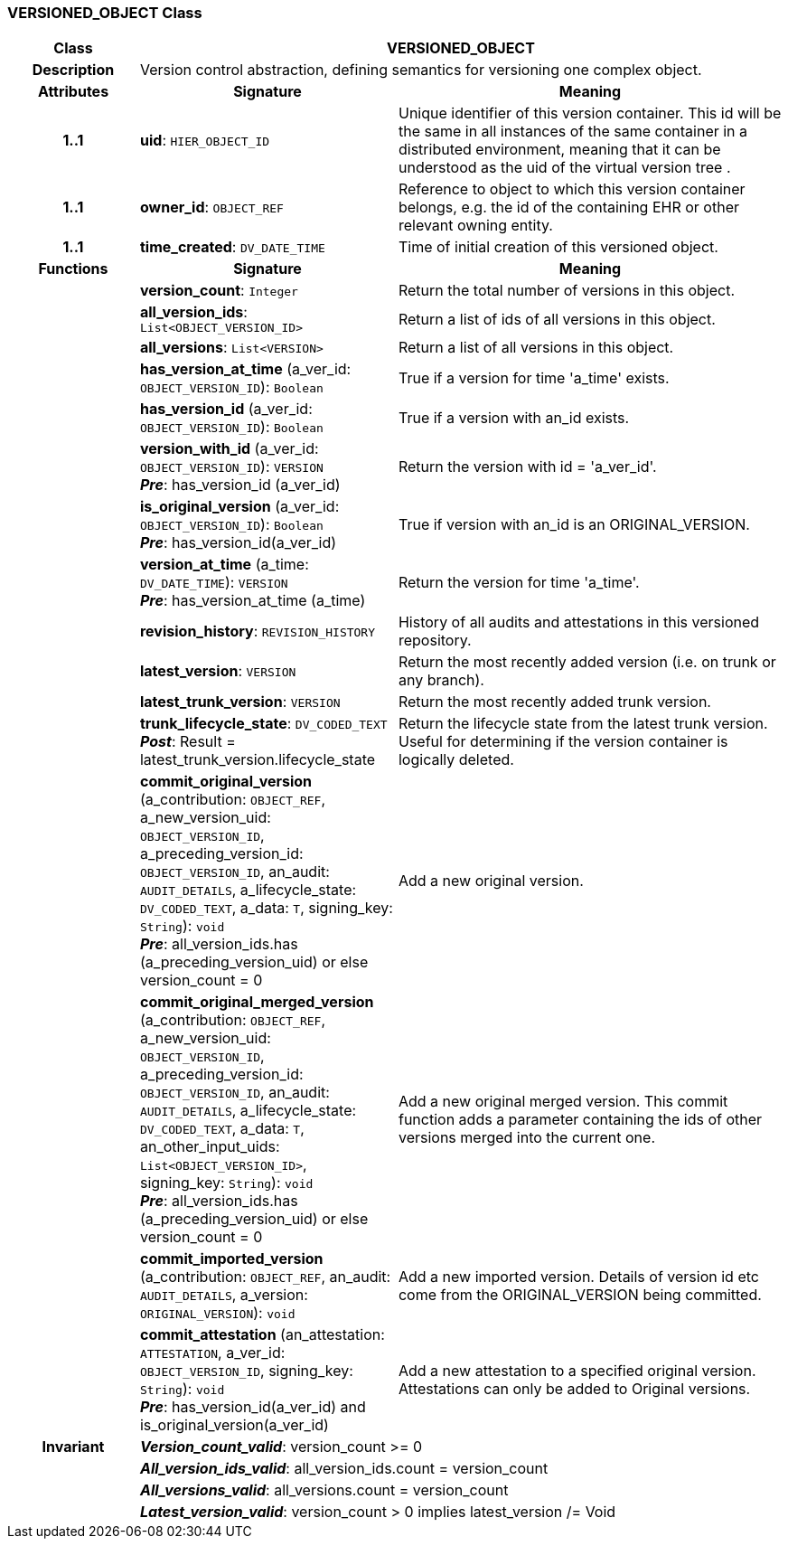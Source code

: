 === VERSIONED_OBJECT Class

[cols="^1,2,3"]
|===
h|*Class*
2+^h|*VERSIONED_OBJECT*

h|*Description*
2+a|Version control abstraction, defining semantics for versioning one complex object.

h|*Attributes*
^h|*Signature*
^h|*Meaning*

h|*1..1*
|*uid*: `HIER_OBJECT_ID`
a|Unique identifier of this version container. This id will be the same in all instances of the same container in a distributed environment, meaning that it can be understood as the uid of the  virtual version tree . 

h|*1..1*
|*owner_id*: `OBJECT_REF`
a|Reference to object to which this version container belongs, e.g. the id of the containing EHR or other relevant owning entity. 

h|*1..1*
|*time_created*: `DV_DATE_TIME`
a|Time of initial creation of this versioned object. 
h|*Functions*
^h|*Signature*
^h|*Meaning*

h|
|*version_count*: `Integer`
a|Return the total number of versions in this object.

h|
|*all_version_ids*: `List<OBJECT_VERSION_ID>`
a|Return a list of ids of all versions in this object. 

h|
|*all_versions*: `List<VERSION>`
a|Return a list of all versions in this object. 

h|
|*has_version_at_time* (a_ver_id: `OBJECT_VERSION_ID`): `Boolean`
a|True if a version for time  'a_time' exists. 

h|
|*has_version_id* (a_ver_id: `OBJECT_VERSION_ID`): `Boolean`
a|True if a version with an_id exists. 

h|
|*version_with_id* (a_ver_id: `OBJECT_VERSION_ID`): `VERSION` +
*_Pre_*: has_version_id (a_ver_id)
a|Return the version with id =  'a_ver_id'. 

h|
|*is_original_version* (a_ver_id: `OBJECT_VERSION_ID`): `Boolean` +
*_Pre_*: has_version_id(a_ver_id)
a|True if version with an_id is an ORIGINAL_VERSION. 

h|
|*version_at_time* (a_time: `DV_DATE_TIME`): `VERSION` +
*_Pre_*: has_version_at_time (a_time)
a|Return the version for time  'a_time'. 

h|
|*revision_history*: `REVISION_HISTORY`
a|History of all audits and attestations in this versioned repository.

h|
|*latest_version*: `VERSION`
a|Return the most recently added version (i.e. on trunk or any branch). 

h|
|*latest_trunk_version*: `VERSION`
a|Return the most recently added trunk version. 

h|
|*trunk_lifecycle_state*: `DV_CODED_TEXT` +
*_Post_*: Result = latest_trunk_version.lifecycle_state
a|Return the lifecycle state from the latest trunk version. Useful for determining if the version container is logically deleted. 

h|
|*commit_original_version* (a_contribution: `OBJECT_REF`, a_new_version_uid: `OBJECT_VERSION_ID`, a_preceding_version_id: `OBJECT_VERSION_ID`, an_audit: `AUDIT_DETAILS`, a_lifecycle_state: `DV_CODED_TEXT`, a_data: `T`, signing_key: `String`): `void` +
*_Pre_*: all_version_ids.has (a_preceding_version_uid) or else version_count = 0
a|Add a new original version. 

h|
|*commit_original_merged_version* (a_contribution: `OBJECT_REF`, a_new_version_uid: `OBJECT_VERSION_ID`, a_preceding_version_id: `OBJECT_VERSION_ID`, an_audit: `AUDIT_DETAILS`, a_lifecycle_state: `DV_CODED_TEXT`, a_data: `T`, an_other_input_uids: `List<OBJECT_VERSION_ID>`, signing_key: `String`): `void` +
*_Pre_*: all_version_ids.has (a_preceding_version_uid) or else version_count = 0
a|Add a new original merged version. This commit function adds a parameter containing the ids of other versions merged into the current one. 

h|
|*commit_imported_version* (a_contribution: `OBJECT_REF`, an_audit: `AUDIT_DETAILS`, a_version: `ORIGINAL_VERSION`): `void`
a|Add a new imported version. Details of version id etc come from the ORIGINAL_VERSION being committed. 

h|
|*commit_attestation* (an_attestation: `ATTESTATION`, a_ver_id: `OBJECT_VERSION_ID`, signing_key: `String`): `void` +
*_Pre_*: has_version_id(a_ver_id)
and is_original_version(a_ver_id)
a|Add a new attestation to a specified original version. Attestations can only be added to Original versions. 

h|*Invariant*
2+a|*_Version_count_valid_*: version_count >= 0

h|
2+a|*_All_version_ids_valid_*: all_version_ids.count = version_count

h|
2+a|*_All_versions_valid_*: all_versions.count = version_count

h|
2+a|*_Latest_version_valid_*: version_count > 0 implies latest_version /= Void
|===
